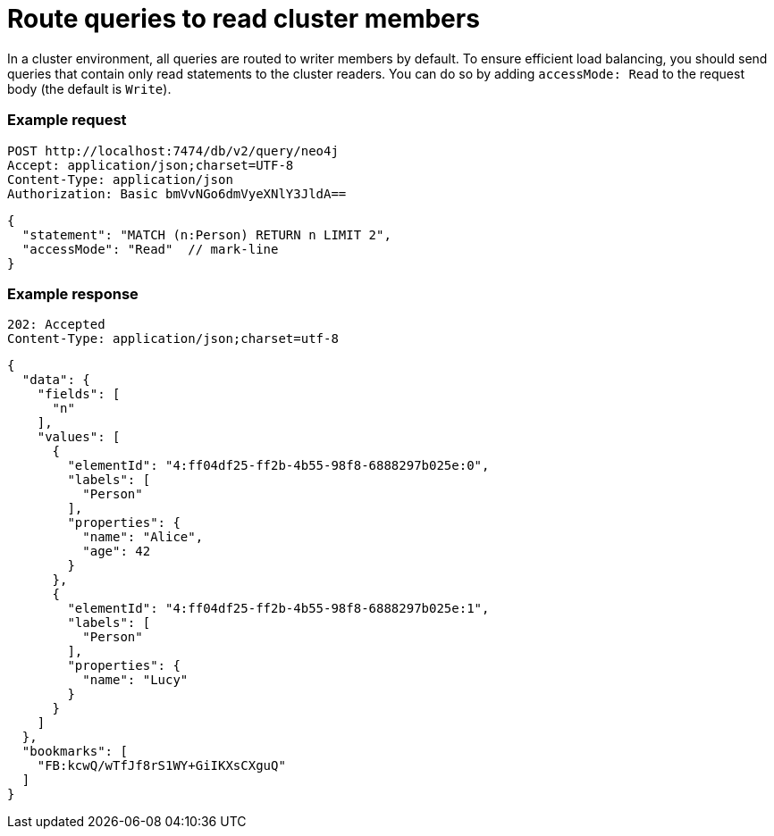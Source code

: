 = Route queries to read cluster members

In a cluster environment, all queries are routed to writer members by default.
To ensure efficient load balancing, you should send queries that contain only read statements to the cluster readers.
You can do so by adding `accessMode: Read` to the request body (the default is `Write`).

====
[discrete]
=== Example request

[source, headers]
----
POST http://localhost:7474/db/v2/query/neo4j
Accept: application/json;charset=UTF-8
Content-Type: application/json
Authorization: Basic bmVvNGo6dmVyeXNlY3JldA==
----

[source, JSON]
----
{
  "statement": "MATCH (n:Person) RETURN n LIMIT 2",
  "accessMode": "Read"  // mark-line
}
----

[discrete]
=== Example response

[source, headers]
----
202: Accepted
Content-Type: application/json;charset=utf-8
----

[source, JSON]
----
{
  "data": {
    "fields": [
      "n"
    ],
    "values": [
      {
        "elementId": "4:ff04df25-ff2b-4b55-98f8-6888297b025e:0",
        "labels": [
          "Person"
        ],
        "properties": {
          "name": "Alice",
          "age": 42
        }
      },
      {
        "elementId": "4:ff04df25-ff2b-4b55-98f8-6888297b025e:1",
        "labels": [
          "Person"
        ],
        "properties": {
          "name": "Lucy"
        }
      }
    ]
  },
  "bookmarks": [
    "FB:kcwQ/wTfJf8rS1WY+GiIKXsCXguQ"
  ]
}
----
====

